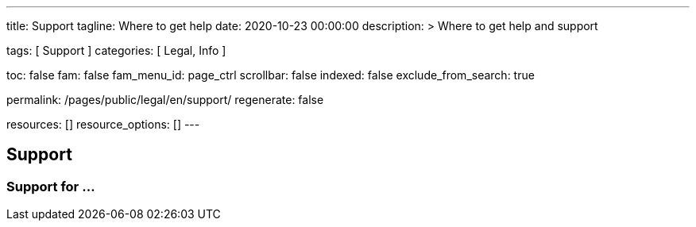 ---
title:                                  Support
tagline:                                Where to get help
date:                                   2020-10-23 00:00:00
description: >
                                        Where to get help and support

tags:                                   [ Support ]
categories:                             [ Legal, Info ]

toc:                                    false
fam:                                    false
fam_menu_id:                            page_ctrl
scrollbar:                              false
indexed:                                false
exclude_from_search:                    true

permalink:                              /pages/public/legal/en/support/
regenerate:                             false

resources:                              []
resource_options:                       []
---

== Support

=== Support for ...
